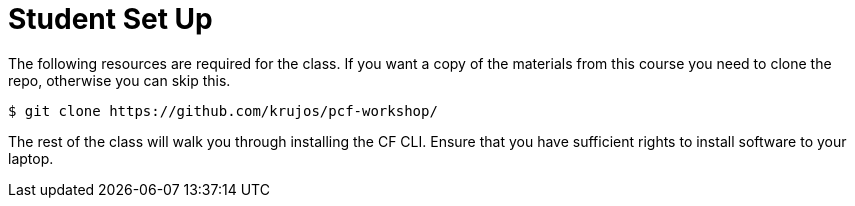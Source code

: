 = Student Set Up

The following resources are required for the class. If you want a copy of the materials from this course you need to clone the repo, otherwise you can skip this.

[source,bash]
----
$ git clone https://github.com/krujos/pcf-workshop/
----

The rest of the class will walk you through installing the CF CLI. Ensure that you have sufficient rights to install software to your laptop.
